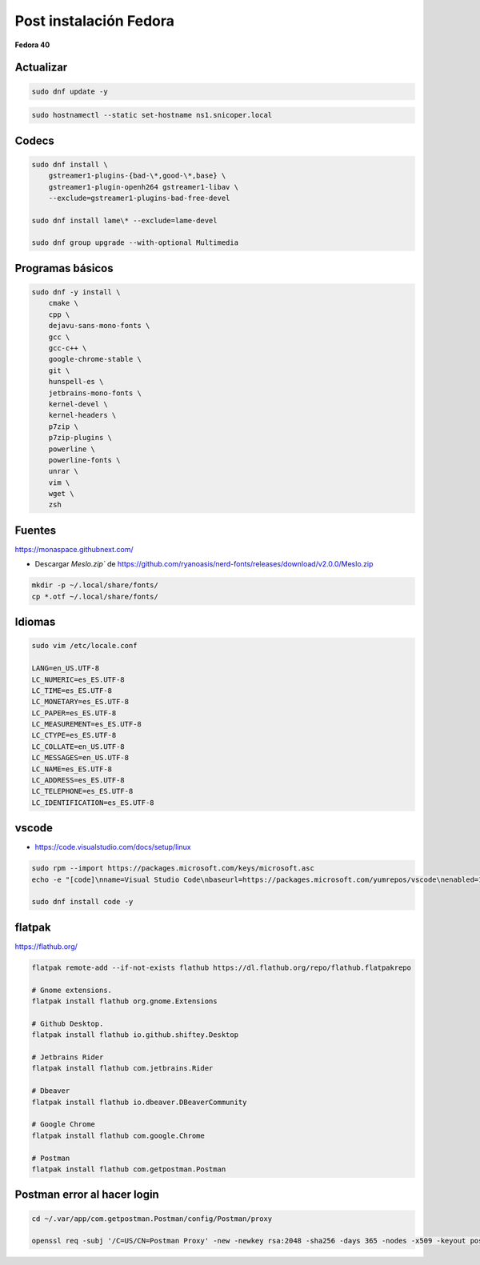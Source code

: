 .. _reference-linux-fedora-centos-post_instalacion_fedora:

#######################
Post instalación Fedora
#######################

**Fedora 40**

Actualizar
**********

.. code-block:: bash

    sudo dnf update -y

.. code-block:: bash

    sudo hostnamectl --static set-hostname ns1.snicoper.local

Codecs
******

.. code-block:: bash

    sudo dnf install \
        gstreamer1-plugins-{bad-\*,good-\*,base} \
        gstreamer1-plugin-openh264 gstreamer1-libav \
        --exclude=gstreamer1-plugins-bad-free-devel

    sudo dnf install lame\* --exclude=lame-devel

    sudo dnf group upgrade --with-optional Multimedia

Programas básicos
*****************

.. code-block:: bash

    sudo dnf -y install \
        cmake \
        cpp \
        dejavu-sans-mono-fonts \
        gcc \
        gcc-c++ \
        google-chrome-stable \
        git \
        hunspell-es \
        jetbrains-mono-fonts \
        kernel-devel \
        kernel-headers \
        p7zip \
        p7zip-plugins \
        powerline \
        powerline-fonts \
        unrar \
        vim \
        wget \
        zsh

Fuentes
*******

https://monaspace.githubnext.com/

- Descargar `Meslo.zip`` de https://github.com/ryanoasis/nerd-fonts/releases/download/v2.0.0/Meslo.zip

.. code-block:: bash

    mkdir -p ~/.local/share/fonts/
    cp *.otf ~/.local/share/fonts/

Idiomas
*******

.. code-block:: bash

    sudo vim /etc/locale.conf

    LANG=en_US.UTF-8
    LC_NUMERIC=es_ES.UTF-8
    LC_TIME=es_ES.UTF-8
    LC_MONETARY=es_ES.UTF-8
    LC_PAPER=es_ES.UTF-8
    LC_MEASUREMENT=es_ES.UTF-8
    LC_CTYPE=es_ES.UTF-8
    LC_COLLATE=en_US.UTF-8
    LC_MESSAGES=en_US.UTF-8
    LC_NAME=es_ES.UTF-8
    LC_ADDRESS=es_ES.UTF-8
    LC_TELEPHONE=es_ES.UTF-8
    LC_IDENTIFICATION=es_ES.UTF-8

vscode
******

* https://code.visualstudio.com/docs/setup/linux

.. code-block:: bash

    sudo rpm --import https://packages.microsoft.com/keys/microsoft.asc
    echo -e "[code]\nname=Visual Studio Code\nbaseurl=https://packages.microsoft.com/yumrepos/vscode\nenabled=1\ngpgcheck=1\ngpgkey=https://packages.microsoft.com/keys/microsoft.asc" | sudo tee /etc/yum.repos.d/vscode.repo > /dev/null

    sudo dnf install code -y

flatpak
*******

https://flathub.org/

.. code-block:: bash

    flatpak remote-add --if-not-exists flathub https://dl.flathub.org/repo/flathub.flatpakrepo

    # Gnome extensions.
    flatpak install flathub org.gnome.Extensions

    # Github Desktop.
    flatpak install flathub io.github.shiftey.Desktop

    # Jetbrains Rider
    flatpak install flathub com.jetbrains.Rider

    # Dbeaver
    flatpak install flathub io.dbeaver.DBeaverCommunity

    # Google Chrome
    flatpak install flathub com.google.Chrome

    # Postman
    flatpak install flathub com.getpostman.Postman


Postman error al hacer login
****************************

.. code-block:: bash

    cd ~/.var/app/com.getpostman.Postman/config/Postman/proxy

    openssl req -subj '/C=US/CN=Postman Proxy' -new -newkey rsa:2048 -sha256 -days 365 -nodes -x509 -keyout postman-proxy-ca.key -out postman-proxy-ca.crt
